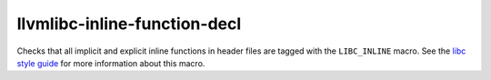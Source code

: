 .. title:: clang-tidy - llvmlibc-inline-function-decl

llvmlibc-inline-function-decl
=============================

Checks that all implicit and explicit inline functions in header files are
tagged with the ``LIBC_INLINE`` macro. See the `libc style guide
<https://libc.llvm.org/code_style.html>`_ for more information about this macro.
